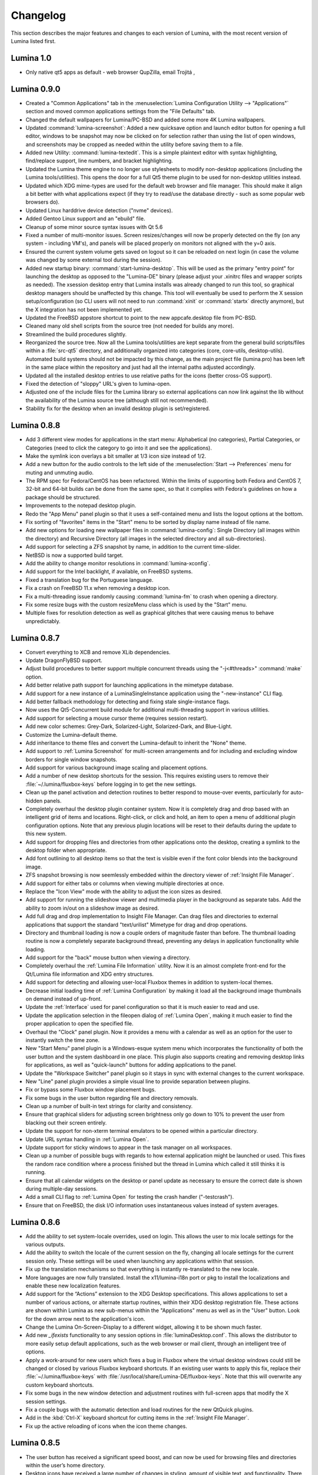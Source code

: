 .. _Changelog:

Changelog
*********

This section describes the major features and changes to each version of
Lumina, with the most recent version of Lumina listed first.

.. index:: changelog
.. _Lumina 1.0:

Lumina 1.0
==========

.. TODO: dump diffs here, clean later

* Only native qt5 apps as default - web browser QupZilla, email Trojitá
  , 

.. index:: changelog
.. _Lumina 0.9.0:

Lumina 0.9.0
============

* Created a "Common Applications" tab in the :menuselection:`Lumina Configuration Utility --> "Applications"`
  section and moved common applications settings from the "File Defaults" 
  tab.

* Changed the default wallpapers for Lumina/PC-BSD and added some more 
  4K Lumina wallpapers.

* Updated :command:`lumina-screenshot`: Added a new quicksave option and
  launch editor button for opening a full editor, windows to be snapshot
  may now be clicked on for selection rather than using the list of open
  windows, and screenshots may be cropped as needed within the utility 
  before saving them to a file.
 
* Added new Utility: :command:`lumina-textedit`. This is a simple 
  plaintext editor with syntax highlighting, find/replace support, line 
  numbers, and bracket highlighting.

* Updated the Lumina theme engine to no longer use stylesheets to modify
  non-desktop applications (including the Lumina tools/utilities). This 
  opens the door for a full Qt5 theme plugin to be used for non-desktop 
  utilities instead.

* Updated which XDG mime-types are used for the default web browser and 
  file manager. This should make it align a bit better with what 
  applications expect (if they try to read/use the database directly - 
  such as some popular web browsers do).

* Updated Linux harddrive device detection ("nvme" devices).

* Added Gentoo Linux support and an "ebuild" file.

* Cleanup of some minor source syntax issues with Qt 5.6

* Fixed a number of multi-monitor issues. Screen resizes/changes will 
  now be properly detected on the fly (on any system - including VM's), 
  and panels will be placed properly on monitors not aligned with the 
  y=0 axis.

* Ensured the current system volume gets saved on logout so it can be 
  reloaded on next login (in case the volume was changed by some 
  external tool during the session).

* Added new startup binary: :command:`start-lumina-desktop`. This will 
  be used as the primary "entry point" for launching the desktop as 
  opposed to the "Lumina-DE" binary (please adjust your .xinitrc files 
  and wrapper scripts as needed). The xsession desktop entry that Lumina
  installs was already changed to run this tool, so graphical desktop 
  managers should be unaffected by this change. This tool will 
  eventually be used to perform the X session setup/configuration 
  (so CLI users will not need to run :command:`xinit` or :command:`startx`
  directly anymore), but the X integration has not been implemented yet.

* Updated the FreeBSD appstore shortcut to point to the new 
  appcafe.desktop file from PC-BSD.

* Cleaned many old shell scripts from the source tree (not needed for 
  builds any more).

* Streamlined the build procedures slightly.

* Reorganized the source tree. Now all the Lumina tools/utilities are 
  kept separate from the general build scripts/files within a :file:`src-qt5`
  directory, and additionally organized into categories (core, 
  core-utils, desktop-utils).
  Automated build systems should not be impacted by this change, as the 
  main project file (lumina.pro) has been left in the same place within 
  the repository and just had all the internal paths adjusted 
  accordingly.
 
* Updated all the installed desktop entries to use relative paths for 
  the icons (better cross-OS support).

* Fixed the detection of "sloppy" URL's given to lumina-open.

* Adjusted one of the include files for the Lumina library so external 
  applications can now link against the lib without the availability of 
  the Lumina source tree (although still not recommended).

* Stability fix for the desktop when an invalid desktop plugin is 
  set/registered.

.. index:: changelog
.. _Lumina 0.8.8:

Lumina 0.8.8
============

* Add 3 different view modes for applications in the start menu: 
  Alphabetical (no categories), Partial Categories, or Categories (need 
  to click the category to go into it and see the applications).
    
* Make the symlink icon overlays a bit smaller at 1/3 icon size instead 
  of 1/2.

* Add a new button for the audio controls to the left side of the 
  :menuselection:`Start --> Preferences` menu for muting and unmuting 
  audio.
    
* The RPM spec for Fedora/CentOS has been refactored.  Within the limits
  of supporting both Fedora and CentOS 7, 32-bit and 64-bit builds can 
  be done from the same spec, so that it complies with Fedora's 
  guidelines on how a package should be structured. 
    
* Improvements to the notepad desktop plugin.
    
* Redo the "App Menu" panel plugin so that it uses a self-contained menu
  and lists the logout options at the bottom.
    
* Fix sorting of "favorites" items in the "Start" menu to be sorted by 
  display name instead of file name.
    
* Add new options for loading new wallpaper files in 
  :command:`lumina-config`: Single Directory (all images within the 
  directory) and Recursive Directory (all images in the selected
  directory and all sub-directories).
    
* Add support for selecting a ZFS snapshot by name, in addition to the 
  current time-slider.

* NetBSD is now a supported build target.
    
* Add the ability to change monitor resolutions in 
  :command:`lumina-xconfig`.
    
* Add support for the Intel backlight, if available, on FreeBSD systems.

* Fixed a translation bug for the Portuguese language.
   
* Fix a crash on FreeBSD 11.x when removing a desktop icon.
    
* Fix a multi-threading issue randomly causing :command:`lumina-fm` to 
  crash when opening a directory.
    
* Fix some resize bugs with the custom resizeMenu class which is used by
  the "Start" menu.
   
* Multiple fixes for resolution detection as well as graphical glitches 
  that were causing menus to behave unpredictably.

.. index:: changelog
.. _Lumina 0.8.7:

Lumina 0.8.7
============

* Convert everything to XCB and remove XLib dependencies.

* Update DragonFlyBSD support.

* Adjust build procedures to better support multiple concurrent threads 
  using the "-j<#threads>" :command:`make` option.

* Add better relative path support for launching applications in the 
  mimetype database.

* Add support for a new instance of a LuminaSingleInstance application 
  using the "-new-instance" CLI flag.

* Add better fallback methodology for detecting and fixing stale 
  single-instance flags.

* Now uses the Qt5-Concurrent build module for additional 
  multi-threading support in various utilities.

* Add support for selecting a mouse cursor theme (requires session 
  restart).

* Add new color schemes: Grey-Dark, Solarized-Light, Solarized-Dark, and
  Blue-Light.

* Customize the Lumina-default theme.

* Add inheritance to theme files and convert the Lumina-default to 
  inherit the "None" theme.

* Add support to :ref:`Lumina Screenshot` for multi-screen arrangements 
  and for including and excluding window borders for single window 
  snapshots.

* Add support for various background image scaling and placement 
  options.

* Add a number of new desktop shortcuts for the session. This requires 
  existing users to remove their :file:`~/.lumina/fluxbox-keys` before 
  logging in to get the new settings.

* Clean up the panel activation and detection routines to better respond
  to mouse-over events, particularly for auto-hidden panels.

* Completely overhaul the desktop plugin container system. Now it is 
  completely drag and drop based with an intelligent grid of items and 
  locations. Right-click, or click and hold, an item to open a menu of 
  additional plugin configuration options. Note that any previous plugin
  locations will be reset to their defaults during the update to this 
  new system.

* Add support for dropping files and directories from other applications
  onto the desktop, creating a symlink to the desktop folder when 
  appropriate.

* Add font outlining to all desktop items so that the text is visible 
  even if the font color blends into the background image.

* ZFS snapshot browsing is now seemlessly embedded within the directory 
  viewer of :ref:`Insight File Manager`.

* Add support for either tabs or columns when viewing multiple 
  directories at once.

* Replace the "Icon View" mode with the ability to adjust the icon sizes
  as desired.

* Add support for running the slideshow viewer and multimedia player in 
  the background as separate tabs. Add the ability to zoom in/out on a 
  slideshow image as desired.

* Add full drag and drop implementation to Insight File Manager. Can 
  drag files and directories to external applications that support the 
  standard "text/urilist" Mimetype for drag and drop operations.

* Directory and thumbnail loading is now a couple orders of magnitude 
  faster than before. The thumbnail loading routine is now a completely 
  separate background thread, preventing any delays in application 
  functionality while loading.

* Add support for the "back" mouse button when viewing a directory.

* Completely overhaul the :ref:`Lumina File Information` utility. Now it
  is an almost complete front-end for the Qt/Lumina file information and
  XDG entry structures.

* Add support for detecting and allowing user-local Fluxbox themes in 
  addition to system-local themes.

* Decrease initial loading time of :ref:`Lumina Configuration` by making
  it load all the background image thumbnails on demand instead of 
  up-front.

* Update the :ref:`Interface` used for panel configuration so that it is
  much easier to read and use.

* Update the application selection in the fileopen dialog of 
  :ref:`Lumina Open`, making it much easier to find the proper 
  application to open the specified file.

* Overhaul the "Clock" panel plugin. Now it provides a menu with a 
  calendar as well as an option for the user to instantly switch the 
  time zone.

* New "Start Menu" panel plugin is a Windows-esque system menu which 
  incorporates the functionality of both the user button and the system 
  dashboard in one place. This plugin also supports creating and 
  removing desktop links for applications, as well as "quick-launch" 
  buttons for adding applications to the panel.
  
* Update the "Workspace Switcher" panel plugin so it stays in sync with 
  external changes to the current workspace.

* New "Line" panel plugin provides a simple visual line to provide 
  separation between plugins.

* Fix or bypass some Fluxbox window placement bugs.

* Fix some bugs in the user button regarding file and directory 
  removals.

* Clean up a number of built-in text strings for clarity and 
  consistency.

* Ensure that graphical sliders for adjusting screen brightness only go 
  down to 10% to prevent the user from blacking out their screen 
  entirely.

* Update the support for non-xterm terminal emulators to be opened 
  within a particular directory.

* Update URL syntax handling in :ref:`Lumina Open`.

* Update support for sticky windows to appear in the task manager on all
  workspaces.

* Clean up a number of possible bugs with regards to how external 
  application might be launched or used. This fixes the random race 
  condition where a process finished but the thread in Lumina which 
  called it still thinks it is running.

* Ensure that all calendar widgets on the desktop or panel update as 
  necessary to ensure the correct date is shown during multiple-day 
  sessions.

* Add a small CLI flag to :ref:`Lumina Open` for testing the crash 
  handler ("-testcrash").

* Ensure that on FreeBSD, the disk I/O information uses instantaneous 
  values instead of system averages.

.. index:: changelog
.. _Lumina 0.8.6:

Lumina 0.8.6
============

* Add the ability to set system-locale overrides, used on login. This 
  allows the user to mix locale settings for the various outputs.
        
* Add the ability to switch the locale of the current session on the 
  fly, changing all locale settings for the current session only. These 
  settings will be used when launching any applications within that 
  session.
        
* Fix up the translation mechanisms so that everything is instantly 
  re-translated to the new locale.
        
* More languages are now fully translated. Install the x11/lumina-i18n 
  port or pkg to install the localizations and enable these new 
  localization features.
    
* Add support for the “Actions” extension to the XDG Desktop 
  specifications. This allows applications to set a number of various 
  actions, or alternate startup routines, within their XDG desktop 
  registration file. These actions are shown within Lumina as new 
  sub-menus within the "Applications" menu as well as in the "User" 
  button. Look for the down arrow next to the application's icon.
    
* Change the Lumina On-Screen-Display to a different widget, allowing it
  to be shown much faster.
    
* Add new *_ifexists* functionality to any session options in 
  :file:`luminaDesktop.conf`. This allows the distributor to more easily
  setup default applications, such as the web browser or mail client, 
  through an intelligent tree of options.
        
* Apply a work-around for new users which fixes a bug in Fluxbox where 
  the virtual desktop windows could still be changed or closed by 
  various Fluxbox keyboard shortcuts. If an existing user wants to apply
  this fix, replace their :file:`~/.lumina/fluxbox-keys` with 
  :file:`/usr/local/share/Lumina-DE/fluxbox-keys`. Note that this will 
  overwrite any custom keyboard shortcuts.
        
* Fix some bugs in the new window detection and adjustment routines with
  full-screen apps that modify the X session settings.
        
* Fix a couple bugs with the automatic detection and load routines for 
  the new QtQuick plugins.
        
* Add in the :kbd:`Ctrl-X` keyboard shortcut for cutting items in the 
  :ref:`Insight File Manager`.
        
* Fix up the active reloading of icons when the icon theme changes.

.. index:: changelog
.. _Lumina 0.8.5:

Lumina 0.8.5
============

* The user button has received a significant speed boost, and can now be
  used for browsing files and directories within the user’s home 
  directory.
   
* Desktop icons have received a large number of changes in styling, 
  amount of visible text, and functionality. There is also a new feature
  to automatically generate plugins for items in the user’s Desktop 
  directory, where each plugin may be individually moved/changed rather 
  than trapped within a container like the “desktopview” plugin.
    
* Added a desktop plugin for monitoring the system hardware status such 
  as memory and CPU usage, CPU temperature, and disk I/O. This 
  functionality requires operating system support and is currently only 
  available for PC-BSD®, FreeBSD, and Debian.
    
* Added a desktop plugin container for running custom QtQuick/QML 
  scripts. While there is only a single sample plugin of this type 
  available at the present time, it is now possible for users to create 
  their own custom interface plugins using the QML scripting language, 
  which is similar to JavaScript or CSS.
  
* Lumina has been fully translated to German, Russian, and Spanish, and 
  almost-completely translated to Catalan (89%), Chinese (61%), Estonian
  (53%), Indonesian (76%), Polish (89%), Portuguese (89%), 
  Portuguese-Brazilian (89%), Swedish (91%), and Turkish (88%).

* The new system for desktop plugin settings requires that any desktop 
  plugins be reset back to defaults when upgrading to this version of 
  Lumina.

* There is a known conflict between Qt 5.4+ and Fluxbox 1.3.7 which 
  prevents the “close” button from working on unlocked desktop plugins. 
  To work around this issue, right-click on the title for the plugin and
  select the “close” option from the menu to remove the desktop plugin. 
  Alternatively, you may also remove desktop plugins using the 
  :ref:`Lumina Configuration` utility.

.. index:: changelog
.. _Lumina 0.8.4:

Lumina 0.8.4
============

* The panel has been improved to add support for mouse tracking, 
  variable-length panels that use a percentage of the screen edge 
  length, and the ability to pin the panel to a particular location on 
  the screen edge by either corner or centered. 
  
* Rescale the panel size if the monitor used in the previous session was
  a different screen resolution.
  
* For hidden panels, 1% of the panel size is visible on the screen while
  it is hidden, rather than using a hard-coded pixel size. This is 
  better for high-resolution screens.
    
* Remove the restriction that panels be on opposite screen edges.

* :ref:`Lumina Search` now supports the ability to change "Files or 
  Directories" search preferences on a temporary basis. New command-line
  flags can be used to start searches instantly.
    
* Search functionality has been integrated into the 
  :ref:`Insight File Manager`. The :kbd:`Ctrl-F` keyboard shortcut or 
  the “Search” menu option will start a search for a file or directory
  with the current directory as the starting point.
    
* A “Search” button has been added to the  home directory browser in the
  user menu. This allows the user to easily start searching for a file 
  or directory within the selected directory.

* The new “Favorites” system backend is much faster and more reliable 
  than the old system of symbolic links. Existing favorites should be 
  automatically converted to the new format when you log into the new 
  version of Lumina.

* The :command:`lumina-fileinfo` utility can be used to view basic file 
  information, such as timestamps, owner/group information, file size, 
  and read/write permissions. If the file is an XDG
  desktop shortcut that the user has permission to modify, this utility 
  provides the ability to make changes to that shortcut by 
  right-clicking on files in the desktop view plugin or within the 
  :ref:`Insight File Manager` and selecting the “Properties” option.
  
* Better application recommendations for files and URLs, especially for 
  web browsers or email clients.
   
* Major cleanup of XCB library usage.
    
* Hardware-brightness controls now used for PC-BSD® by default, if 
  supported by the system hardware.
    
* Putting the system into the suspend state is now supported for PC-BSD®
  and Debian.
    
* New clock display formats.
    
* A large number of session cleanup and session initialization 
  improvements, including resetting the user’s previous screen 
  brightness and audio volume settings.
   
* New default keyboard shortcuts for tiling the open windows on the 
  screen, on new user configurations only.

* Better support for the URL input format when required by an 
  application.
   
* The user’s “log out” window appears much faster when activated.

* There is a known bug in Lumina 0.8.4 regarding “unlocked” desktop 
  plugins. The close and maximize buttons for the plugin are 
  unresponsive when using Qt 5.4.1, preventing the user from easily 
  removing or maximizing a desktop plugin. As a temporary workaround, 
  right-click the titlebar for the unlocked plugin and select close or 
  maximize from the menu.

.. index:: changelog
.. _Lumina 0.8.3:

Lumina 0.8.3
============

* Add “Application Launcher” panel plugin which allows the user to pin 
  the shortcut for an application directly to a panel.
   
* Add :ref:`Lumina Xconfig`, a graphical front-end to :command:`xrandr`.
  This utility can be used to easily enable or disable additional 
  monitors and screens within the current desktop session. Shortcuts to 
  this utility are available in the user button plugin and the settings 
  menu plugin.
    
* Fix the issue with transparent system tray icons on FreeBSD 11.
    
* Add support for the XDG autostart specifications.

* Fix a number of bugs related to detecting and using XDG mimetypes.
    
* Add support for the XDG autostart specifications. More work is 
  necessary to convert the current Lumina autostart specification.
     
* Add some additional fallback routines to account for possible errors 
  in :file:`*.desktop` files.

* Add support for creating new (empty) files using 
  :ref:`Insight File Manager`.
     
* Add an option for enabling and disabling the use of image thumbnails.
  This is useful if you have massive image directories, just be sure to 
  disable thumbnails **before** loading the directory.
     
* Add initial drag-and-drop support for moving files and directories 
  within a directory.
     
* Load the specific icon for any application shortcuts.
     
* Add the ability to view file checksums.
     
* Add some additional checks and excludes for copy/move operations in 
  the background to prevent the user from performing illegal operations,
  such as moving a directory into itself.
     
* Add support for listing statistics about the current directory such as
  number of files, total size of files, and percent of the filesystem 
  which is used.
     
* Streamline the frequency of the background directory checker so that 
  it runs much less often.

* Disable the shutdown/restart options on PC-BSD® if the system is in 
  the middle of performing updates in order to add an extra layer of 
  safety.

* Have the shutdown/restart options use the “-o” option on FreeBSD and 
  PC-BSD® so that the system performs the action much faster.
     
* Add support for thumbnails, increasing/decreasing icon sizes, removing
  files, and  cut/copy files to the “desktopview” desktop plugin. This 
  plugin provides traditional desktop icons.
     
* Add support for increasing and decreasing the icon size for the 
  application launcher desktop plugin.
     
* Update the icon used for the “favorites” system in the user button and
  the file manager.
     
* Add the ability to display alternate timezones in the system clock. 
  This does **not** change the system time as it is just a setting for 
  the visual clocks/plugins.
     
* Add a new panel plugin for pinning application shortcuts directly to 
  the panel. This is just like the “applauncher” desktop plugin, but on 
  the panel.
     
* Perform the initial search for applications on the system within the 
  session initialization. This ensure that buttons and plugins are 
  responsive as soon as the desktop becomes visible.
    
* Fix an issue with transparent system tray icons on FreeBSD 11 and 
  convert the system tray embed/unembed routines to use the XCB library 
  instead of XLib.
     
.. index:: changelog
.. _Lumina 0.8.2:

Lumina 0.8.2
============

* Added :command:`lumina-info` which can be used to display information 
  about the Lumina desktop, such as the version, license, and link to 
  the source repository.

* Large overhaul of the theme templates and color schemes which are 
  available out-of-box.

* The :command:`lumina-config` utility has been rearranged so that its 
  UI is more intuitive and there is a new dialog for selecting plugins. 
  It now has the  ability to set preferred time and date formats and the
  ability to reset default applications back to their default, 
  non-mimetype registrations.
  
* The :ref:`Insight File Manager` has been improved. All file operations
  happen in a separate thread so that the UI does not lag any more and 
  the detection of Qt-editable image files has been fixed.
  
* Added support to update the vertical panel display of the clock 
  plugin. Various desktop plugin stability issues have been fixed and 
  the  session cleanup routine has been streamlined. A second panel is 
  now supported and the number of filesystem watchers has been reduced 
  to one per-session instead of one per-screen.
  
* :ref:`Lumina Search` can now be configured to exclude directories from
  a "Files or Directories" search and to set an alternate start 
  directory.

.. index:: changelog
.. _Lumina 0.8.1:

Lumina 0.8.1
============

* New "Audio Player" desktop plugin to play audio files from the 
  desktop.

* New "Home Button" panel plugin to hide all windows and show the 
  desktop and new "Start Menu" panel plugin which provides an 
  alternative to the user button for traditional system management.

* Added the ability to remove or rotate image files while viewing a 
  slideshow with :ref:`Insight File Manager`.

* New backend distribution framework for setting system-wide defaults. 
  This affects new users only as existing settings will not be changed. 
  Also added the ability to reset the desktop back to its defaults using
  the :ref:`Lumina Configuration` utility.

* Allow a customizable user icon which is also used in PCDM 
  (PC-BSD® Display Manager).

* Panels and desktop plugins follow the current theme by default.

* The "Note Pad" desktop plugin has been converted to a file-based 
  utility so that all notes can be found in :file:`~/Notes` for access 
  by other utilities. Plugins are able to load a generic text file to 
  treat like a note for watching or updating.
  
* Auto-hidden panels now stay visible when the mouse moves over the 
  system tray.

* The user button opens faster now as it updates the widget on-demand in
  the background.

* Fixed a bug in :ref:`Lumina Open` for filenames containing multiple 
  "."s not detecting the file extension.

* The log-out window now opens on the current screen and the log-out 
  window is hidden at the start of the log-out procedure.

.. index:: changelog
.. _Lumina 0.8.0:

Lumina 0.8.0
============

* Converted to Qt5 with XCB.

* New task manager mode which provides traditional task manager 
  functionality.

* Task manager right-click action menu has many more options that are 
  auto-generated based on the current window state.

* Better crash reporting through :ref:`Lumina Open`.

* Better multimedia support using the new QMultimedia framework in Qt5.

* New custom-written single-application framework with no external 
  dependencies so it works on all operating systems.

* New windows are no longer placed underneath Lumina panels, even on 
  multi-monitor systems.

* Special localized characters are now recognized when passed in from 
  the command line.

* Recursive file operations now function properly in 
  :ref:`Insight File Manager`.

* XDG "Exec" field code replacements function better, which fixes KDE 
  application shortcuts like Okular.

.. index:: changelog
.. _Lumina 0.7.2:

Lumina 0.7.2
============

* Streamlined startup process and utilities.

* Enabled login and logout chimes.

* Added the "Note Pad" and "Desktop View" desktop plugins.

* Added the :ref:`Lumina Search` utility.

* New color schemes: Green, Gold, Purple, Red, and Glass, with Glass as 
  the default.

* New backend system for registering default applications using 
  mime-types instead of extensions. While all Lumina utilities have been
  updated to work with the new system, previously registered defaults 
  might not be transferred. You may need to reset your default web 
  browser and email client using the :ref:`Lumina Configuration` 
  utility. 
  
.. index:: changelog
.. _Lumina 0.6.2:

Lumina 0.6.2
============

* A desktop plugin system has been implemented with two plugins: a 
  calendar and an application launcher plugin.

* The panel plugin system has been refined with transparency support for
  the panel itself and automatic plugin resizing.

* Added the system dashboard panel plugin which allows control over the 
  audio volume, screen brightness, and current workspace, while also 
  displaying the current battery status, if applicable, and containing a
  button to let the user log out or shutdown/restart the system.
  
* The user button panel plugin has been re-implemented, incorporating 
  the functionality of the desktopbar plugin. Now the user has quick 
  access to files and applications in the :file:`~/Desktop` folder, as 
  well as the ability to add and remove shortcuts to system applications
  in the desktop folder with one click.
  
* New backgrounds wallpapers and a project logo.

* Add the :ref:`Insight File Manager`. Its features include the ability 
  to browse the system and bookmark favorite directories. It includes a 
  simple multimedia player for playing and previewing multimedia files, 
  an image slideshow viewer for previewing image files, full file and 
  directory restore functionality if ZFS snapshots are available, menu 
  shortcuts to quickly browse attached or mounted devices, tabbing 
  support for browsing multiple directories at once, and standard file 
  and directory management such as copy/paste/delete/create. Supported
  multimedia and image formats are auto-detected, so if a particular 
  file is not recognized, install the appropriate library or plugin to 
  provide support.

* Add :ref:`Lumina Screenshot`, a simple utility to create and save 
  screenshots. It can capture the entire system or individual windows. 
  It can delay the image capture for a few seconds as necessary. This 
  utility is automatically assigned to the “Print Screen” keyboard 
  shortcut and is also listed in the application registry under 
  "utilities".

* Add a new implementation of the :ref:`Lumina Configuration` utility. 
  It can now be used to configure desktop appearance such as the 
  background image and to add desktop plugins, configure the location, 
  color, transparency, and size of panels as well as manage their 
  plugins, with up to two panels supported per screen, configure menu 
  plugins, manage global keyboard shortcuts, including shortcuts for 
  adjusting audio volume or screen brightness, manage default 
  applications for the system by categories or individually, manage 
  session options such as enable numlock on log in or to play audio 
  chimes, manage applications and files to be launched on log in, and to
  manage window system options such as appearance, mouse focus policy,
  window placement policy, and the number of workspaces.

* Update the overall appearance of the application selector window in 
  :ref:`Lumina Open`.

* Fully support registered mime-types on the system and recommend those 
  applications as appropriate.